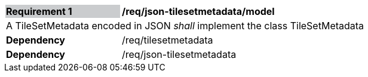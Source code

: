 [[req_json_tilesetmetadata_model]]
[width="90%",cols="2,6"]
|===
|*Requirement {counter:req-id}* {set:cellbgcolor:#CACCCE}|*/req/json-tilesetmetadata/model* {set:cellbgcolor:#FFFFFF}
2+|A TileSetMetadata encoded in JSON _shall_ implement the class TileSetMetadata
|*Dependency*  |/req/tilesetmetadata
|*Dependency*  |/req/json-tilesetmetadata
|===
